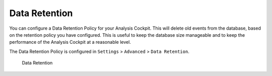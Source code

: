 .. Index:: Data Retention
   
Data Retention
--------------

You can configure a Data Retention Policy for your Analysis Cockpit.
This will delete old events from the database, based on the retention
policy you have configured. This is useful to keep the database size
manageable and to keep the performance of the Analysis Cockpit at a
reasonable level.

The Data Retention Policy is configured in ``Settings`` > ``Advanced`` >
``Data Retention``.

.. figure:: ../images/cockpit_data-retention.png
   :alt: Data Retention

   Data Retention